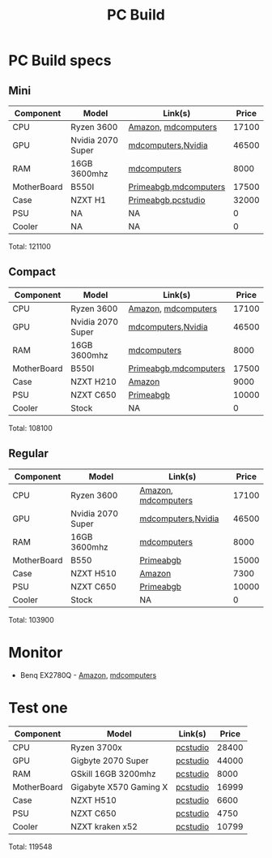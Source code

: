 #+title: PC Build


* PC Build specs

** Mini

| Component   | Model             | Link(s)               | Price |
|-------------+-------------------+-----------------------+-------|
| CPU         | Ryzen 3600        | [[https://www.amazon.in/dp/B07STGGQ18/ref=cm_sw_r_tw_dp_x_vfhfFbB24EDDW][Amazon]], [[https://mdcomputers.in/amd-hexa-core-ryzen-5-3600.html][mdcomputers]]   | 17100 |
| GPU         | Nvidia 2070 Super | [[https://mdcomputers.in/zotac-geforce-rtx-2070-super-mini-zt-t20710e-10m.html][mdcomputers]],[[https://www.nvidia.com/en-in/geforce/graphics-cards/rtx-2070-super/][Nvidia]]    | 46500 |
| RAM         | 16GB 3600mhz      | [[https://mdcomputers.in/g-skill-ripjaws-v-f4-3600c19s-16gvrb-f4-3600c19s-16gvrb.html][mdcomputers]]           |  8000 |
| MotherBoard | B550I             | [[https://www.primeabgb.com/online-price-reviews-india/gigabyte-b550i-aorus-pro-ax-amd-b550-motherboard/][Primeabgb]],[[https://mdcomputers.in/gigabyte-m-itx-wi-fi-motherboard-b550i-aorus-pro-ax.html][mdcomputers]] | 17500 |
| Case        | NZXT H1           | [[https://www.primeabgb.com/online-price-reviews-india/nzxt-h1-mini-itx-black-case-psu-incluing-aio-riser-card-ca-h16wr-bb-us/][Primeabgb]],[[https://www.pcstudio.in/product/h1/][pcstudio]]    | 32000 |
| PSU         | NA                | NA                    |     0 |
| Cooler      | NA                | NA                    |     0 |

Total: 121100

** Compact

| Component   | Model             | Link(s)               | Price |
|-------------+-------------------+-----------------------+-------|
| CPU         | Ryzen 3600        | [[https://www.amazon.in/dp/B07STGGQ18/ref=cm_sw_r_tw_dp_x_vfhfFbB24EDDW][Amazon]], [[https://mdcomputers.in/amd-hexa-core-ryzen-5-3600.html][mdcomputers]]   | 17100 |
| GPU         | Nvidia 2070 Super | [[https://mdcomputers.in/zotac-geforce-rtx-2070-super-mini-zt-t20710e-10m.html][mdcomputers]],[[https://www.nvidia.com/en-in/geforce/graphics-cards/rtx-2070-super/][Nvidia]]    | 46500 |
| RAM         | 16GB 3600mhz      | [[https://mdcomputers.in/g-skill-ripjaws-v-f4-3600c19s-16gvrb-f4-3600c19s-16gvrb.html][mdcomputers]]           |  8000 |
| MotherBoard | B550I             | [[https://www.primeabgb.com/online-price-reviews-india/gigabyte-b550i-aorus-pro-ax-amd-b550-motherboard/][Primeabgb]],[[https://mdcomputers.in/gigabyte-m-itx-wi-fi-motherboard-b550i-aorus-pro-ax.html][mdcomputers]] | 17500 |
| Case        | NZXT H210         | [[https://www.amazon.in/dp/B07T94W9YS/ref=cm_sw_r_tw_dp_x_XmhfFbA038XR2][Amazon]]                |  9000 |
| PSU         | NZXT C650         | [[https://www.primeabgb.com/online-price-reviews-india/nzxt-c-series-650-watt-80-gold-fully-modular-power-supply-np-c650m-uk/][Primeabgb]]             | 10000 |
| Cooler      | Stock             | NA                    |     0 |

Total: 108100


** Regular

| Component   | Model             | Link(s)             | Price |
|-------------+-------------------+---------------------+-------|
| CPU         | Ryzen 3600        | [[https://www.amazon.in/dp/B07STGGQ18/ref=cm_sw_r_tw_dp_x_vfhfFbB24EDDW][Amazon]], [[https://mdcomputers.in/amd-hexa-core-ryzen-5-3600.html][mdcomputers]] | 17100 |
| GPU         | Nvidia 2070 Super | [[https://mdcomputers.in/zotac-geforce-rtx-2070-super-mini-zt-t20710e-10m.html][mdcomputers]],[[https://www.nvidia.com/en-in/geforce/graphics-cards/rtx-2070-super/][Nvidia]]  | 46500 |
| RAM         | 16GB 3600mhz      | [[https://mdcomputers.in/g-skill-ripjaws-v-f4-3600c19s-16gvrb-f4-3600c19s-16gvrb.html][mdcomputers]]         |  8000 |
| MotherBoard | B550              | [[https://www.primeabgb.com/buy-online-price-india/motherboards/?pa-motherboard-chipset=amd-b550][Primeabgb]]           | 15000 |
| Case        | NZXT H510         | [[https://www.amazon.in/NZXT-H510-Management-Water-Cooling-Construction/dp/B07TC76671/ref=sr_1_2?crid=1FRKQ29RRLY5I&dchild=1&keywords=nzxt+h210&qid=1595175726&s=computers&sprefix=nzxt+h2%2Ccomputers%2C387&sr=1-2-catcorr][Amazon]]              |  7300 |
| PSU         | NZXT C650         | [[https://www.primeabgb.com/online-price-reviews-india/nzxt-c-series-650-watt-80-gold-fully-modular-power-supply-np-c650m-uk/][Primeabgb]]           | 10000 |
| Cooler      | Stock             | NA                  |     0 |

Total: 103900

* Monitor

- Benq EX2780Q - [[https://www.amazon.in/dp/B07X8HBHJP/ref=cm_sw_r_tw_dp_x_9HhfFbD2GCS1Y][Amazon]], [[https://mdcomputers.in/benq-27-inch-amd-freesync-gaming-ex2780q.html][mdcomputers]]


* Test one


| Component   | Model                  | Link(s)  | Price |
|-------------+------------------------+----------+-------|
| CPU         | Ryzen 3700x            | [[https://www.pcstudio.in/product/amd-ryzen-7-3700x-processor/][pcstudio]] | 28400 |
| GPU         | Gigbyte 2070 Super     | [[https://mdcomputers.in/zotac-geforce-rtx-2070-super-mini-zt-t20710e-10m.html][pcstudio]] | 44000 |
| RAM         | GSkill 16GB 3200mhz    | [[https://mdcomputers.in/g-skill-ripjaws-v-f4-3600c19s-16gvrb-f4-3600c19s-16gvrb.html][pcstudio]] |  8000 |
| MotherBoard | Gigabyte X570 Gaming X | [[https://www.primeabgb.com/buy-online-price-india/motherboards/?pa-motherboard-chipset=amd-b550][pcstudio]] | 16999 |
| Case        | NZXT H510              | [[https://www.pcstudio.in/product/nzxt-h510-compact-mid-tower-case-black-red-with-tempered-glass/][pcstudio]] |  6600 |
| PSU         | NZXT C650              | [[https://www.pcstudio.in/product/gigabyte-b700h-smps-700-watt-80-plus-bronze-certification-psu-with-active-pfc/][pcstudio]] |  4750 |
| Cooler      | NZXT kraken x52        | [[https://www.pcstudio.in/product/nzxt-kraken-x52-cam-powered-240mm-aio-cooler-with-rgb/][pcstudio]] | 10799 |

Total: 119548

